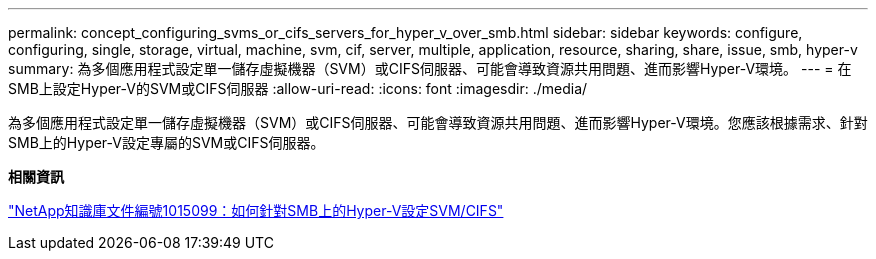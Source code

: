 ---
permalink: concept_configuring_svms_or_cifs_servers_for_hyper_v_over_smb.html 
sidebar: sidebar 
keywords: configure, configuring, single, storage, virtual, machine, svm, cif, server, multiple, application, resource, sharing, share, issue, smb, hyper-v 
summary: 為多個應用程式設定單一儲存虛擬機器（SVM）或CIFS伺服器、可能會導致資源共用問題、進而影響Hyper-V環境。 
---
= 在SMB上設定Hyper-V的SVM或CIFS伺服器
:allow-uri-read: 
:icons: font
:imagesdir: ./media/


[role="lead"]
為多個應用程式設定單一儲存虛擬機器（SVM）或CIFS伺服器、可能會導致資源共用問題、進而影響Hyper-V環境。您應該根據需求、針對SMB上的Hyper-V設定專屬的SVM或CIFS伺服器。

*相關資訊*

https://kb.netapp.com/support/index?page=content&id=1015099["NetApp知識庫文件編號1015099：如何針對SMB上的Hyper-V設定SVM/CIFS"]
